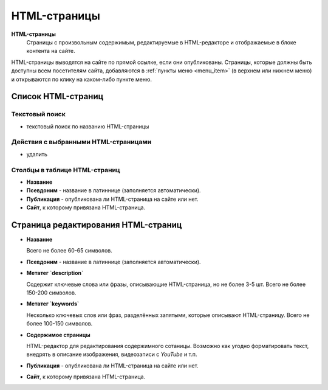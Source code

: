 .. _article:

#############
HTML-страницы
#############

**HTML-страницы**
  Страницы с произвольным содержимым, редактируемые в HTML-редакторе и отображаемые в блоке контента на сайте.

HTML-страницы выводятся на сайте по прямой ссылке, если они опубликованы. Страницы, которые должны быть доступны всем посетителям сайта, добавляются в :ref:`пункты меню <menu_item>` (в верхнем или нижнем меню) и открываются по клику на каком-либо пункте меню.

*******************
Список HTML-страниц
*******************

Текстовый поиск
===============

* текстовый поиск по названию HTML-страницы

Действия с выбранными HTML-страницами
=====================================

* удалить

Столбцы в таблице HTML-страниц
==============================

* **Название**

* **Псевдоним** - название в латиннице (заполняется автоматически).

* **Публикация** - опубликована ли HTML-страница на сайте или нет.

* **Сайт**, к которому привязана HTML-страница.

************************************
Страница редактирования HTML-страниц
************************************

* **Название**

  Всего не более 60-65 символов.

* **Псевдоним** - название в латиннице (заполняется автоматически).

* **Метатег `description`**

  Содержит ключевые слова или фразы, описывающие HTML-страница, но не более 3-5 шт. Всего не более 150-200 символов.

* **Метатег `keywords`**

  Несколько ключевых слов или фраз, разделённых запятыми, которые описывают HTML-страницу. Всего не более 100-150 символов.

* **Содержимое страницы**

  HTML-редактор для редактирования содержимного сотаницы. Возможно как угодно форматировать текст, внедрять в описание изображения, видеозаписи с *YouTube* и т.п.

* **Публикация** - опубликована ли HTML-страница на сайте или нет.

* **Сайт**, к которому привязана HTML-страница.

.. only:: dev

  ******
  Модели
  ******
  .. autoclass:: bezantrakta.article.models.Article

  *************
  Представления
  *************
  .. automodule:: bezantrakta.article.views.article
